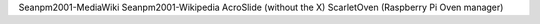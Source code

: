 Seanpm2001-MediaWiki
Seanpm2001-Wikipedia
AcroSlide (without the X)
ScarletOven (Raspberry Pi Oven manager)
